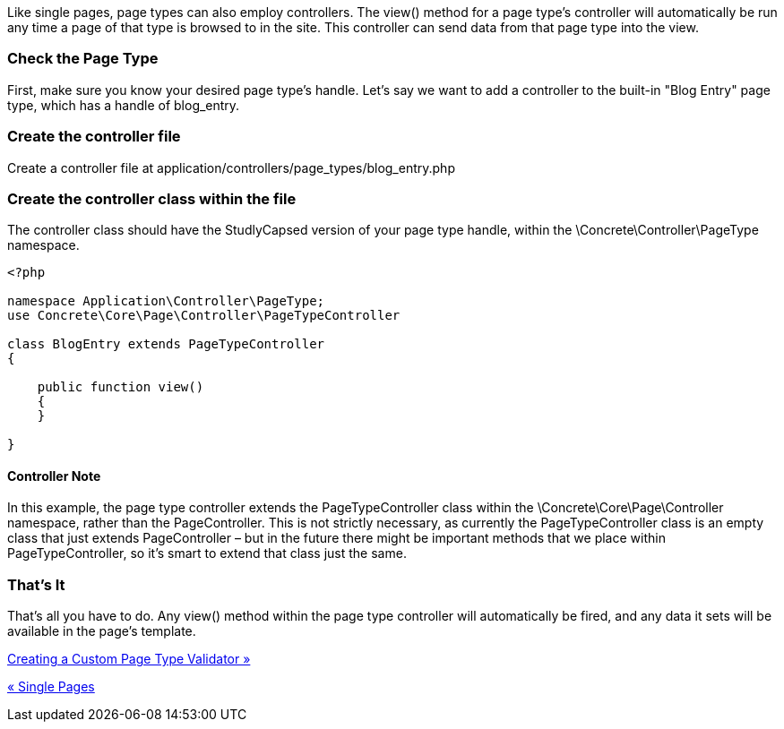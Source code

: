 Like single pages, page types can also employ controllers. The view() method for a page type's controller will automatically be run any time a page of that type is browsed to in the site. This controller can send data from that page type into the view.

=== Check the Page Type

First, make sure you know your desired page type's handle. Let's say we want to add a controller to the built-in "Blog Entry" page type, which has a handle of blog_entry.

=== Create the controller file

Create a controller file at application/controllers/page_types/blog_entry.php

=== Create the controller class within the file

The controller class should have the StudlyCapsed version of your page type handle, within the \Concrete\Controller\PageType namespace.

[code,php]
----
<?php
 
namespace Application\Controller\PageType;
use Concrete\Core\Page\Controller\PageTypeController
 
class BlogEntry extends PageTypeController
{
 
    public function view()
    {
    }
 
}
----

==== Controller Note

In this example, the page type controller extends the PageTypeController class within the \Concrete\Core\Page\Controller namespace, rather than the PageController. This is not strictly necessary, as currently the PageTypeController class is an empty class that just extends PageController – but in the future there might be important methods that we place within PageTypeController, so it's smart to extend that class just the same.

=== That's It

That's all you have to do. Any view() method within the page type controller will automatically be fired, and any data it sets will be available in the page's template.

link:/developers-book/working-with-pages/creating-a-custom-page-type-validator/[Creating a Custom Page Type Validator »]

link:/developers-book/working-with-pages/single-pages/[« Single Pages]
